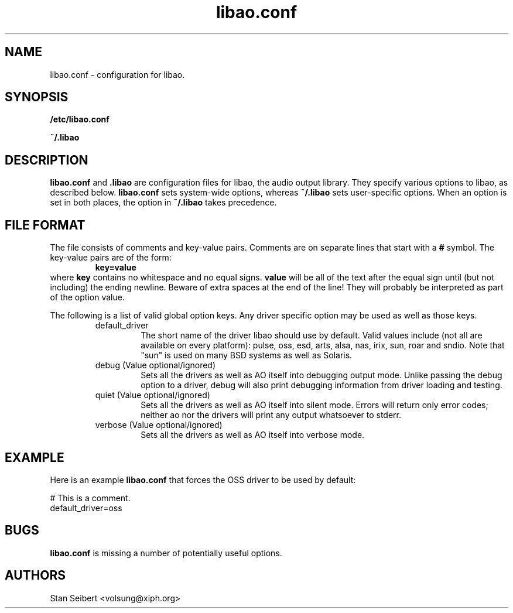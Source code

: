 .\" Process this file with
.\" groff -man -Tascii libao.conf.5
.\"
.TH libao.conf 5 "September 1, 2003" "" "libao configuration"

.SH NAME
libao.conf \- configuration for libao.

.SH SYNOPSIS

.B /etc/libao.conf

.B ~/.libao

.SH DESCRIPTION
.B libao.conf
and
.B .libao
are configuration files for libao, the audio output library.  They
specify various options to libao, as described below.
.B libao.conf
sets system-wide options, whereas
.B ~/.libao
sets user-specific options.  When an option is set in 
both places, the option in
.B ~/.libao
takes precedence.

.SH FILE FORMAT
The file consists of comments and key-value pairs.  Comments are on separate lines that start with a
.B #
symbol.  The key-value pairs are of the form:
.RS
.BR
.B key=value
.RE
where
.B key
contains no whitespace and no equal signs.
.B value
will be all of the text after the equal sign until (but not including)
the ending newline.  Beware of extra spaces at the end of the line!
They will probably be interpreted as part of the option value.

The following is a list of valid global option keys. Any driver specific option
may be used as well as those keys.
.RS
.IP default_driver
The short name of the driver libao should use by default.  Valid values
include (not all are available on every platform): pulse, oss, esd, arts, alsa,
nas, irix, sun, roar and sndio.  Note that "sun" is used on many BSD
systems as well as Solaris.
.IP "debug (Value optional/ignored)"
Sets all the drivers as well as AO itself into debugging output mode.
Unlike passing the debug option to a driver, debug will also print
debugging information from driver loading and testing.
.IP "quiet (Value optional/ignored)"
Sets all the drivers as well as AO itself into silent mode.
Errors will return only error codes; neither ao nor the drivers will
print any output whatsoever to stderr.
.IP "verbose (Value optional/ignored)"
Sets all the drivers as well as AO itself into verbose mode.
.RE

.SH EXAMPLE

Here is an example
.B libao.conf
that forces the OSS driver to be used by default:

    # This is a comment.
    default_driver=oss

.SH BUGS

.B libao.conf
is missing a number of potentially useful options.

.SH AUTHORS

.br
Stan Seibert <volsung@xiph.org>

